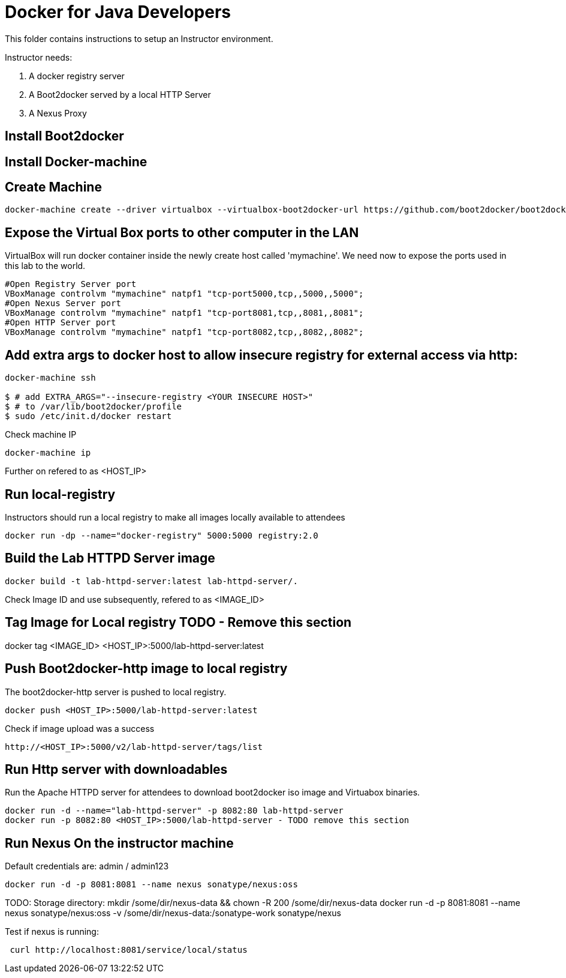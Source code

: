 # Docker for Java Developers

This folder contains instructions to setup an Instructor environment.

Instructor needs:

. A docker registry server
. A Boot2docker served by a local HTTP Server
. A Nexus Proxy

## Install Boot2docker

## Install Docker-machine

## Create Machine

[source, text]
----
docker-machine create --driver virtualbox --virtualbox-boot2docker-url https://github.com/boot2docker/boot2docker/releases/download/v1.5.0/boot2docker.iso mymachine
----

## Expose the Virtual Box ports to other computer in the LAN

VirtualBox will run docker container inside the newly create host called 'mymachine'. We need now to expose the ports used in this lab to the world.

[source, text]
----
#Open Registry Server port
VBoxManage controlvm "mymachine" natpf1 "tcp-port5000,tcp,,5000,,5000";
#Open Nexus Server port
VBoxManage controlvm "mymachine" natpf1 "tcp-port8081,tcp,,8081,,8081";
#Open HTTP Server port
VBoxManage controlvm "mymachine" natpf1 "tcp-port8082,tcp,,8082,,8082";
----
## Add extra args to docker host to allow insecure registry for external access via http:

[source, text]
----
docker-machine ssh

$ # add EXTRA_ARGS="--insecure-registry <YOUR INSECURE HOST>" 
$ # to /var/lib/boot2docker/profile
$ sudo /etc/init.d/docker restart
----

Check machine IP
[source, text]
----
docker-machine ip
----

Further on refered to as <HOST_IP>

## Run local-registry

Instructors should run a local registry to make all images locally available to attendees

[source, text]
----
docker run -dp --name="docker-registry" 5000:5000 registry:2.0
----


## Build the Lab HTTPD Server image

[source, text]
----
docker build -t lab-httpd-server:latest lab-httpd-server/.
----

Check Image ID  and use subsequently, refered to as <IMAGE_ID>

## Tag Image for Local registry TODO - Remove this section

docker tag <IMAGE_ID> <HOST_IP>:5000/lab-httpd-server:latest

## Push Boot2docker-http image to local registry

The boot2docker-http server is pushed to local registry.

[source, text]
----
docker push <HOST_IP>:5000/lab-httpd-server:latest
----

Check if image upload was a success
[source, text]
----
http://<HOST_IP>:5000/v2/lab-httpd-server/tags/list
----


## Run Http server with downloadables

Run the Apache HTTPD server for attendees to download boot2docker iso image and Virtuabox binaries.

[source, text]
----
docker run -d --name="lab-httpd-server" -p 8082:80 lab-httpd-server
docker run -p 8082:80 <HOST_IP>:5000/lab-httpd-server - TODO remove this section
----

## Run Nexus On the instructor machine

Default credentials are: admin / admin123

[source, text]
----
docker run -d -p 8081:8081 --name nexus sonatype/nexus:oss
----

TODO: 
Storage directory:
mkdir /some/dir/nexus-data && chown -R 200 /some/dir/nexus-data
docker run -d -p 8081:8081 --name nexus sonatype/nexus:oss -v /some/dir/nexus-data:/sonatype-work sonatype/nexus


Test if nexus is running:

[source, text]
----
 curl http://localhost:8081/service/local/status
----


